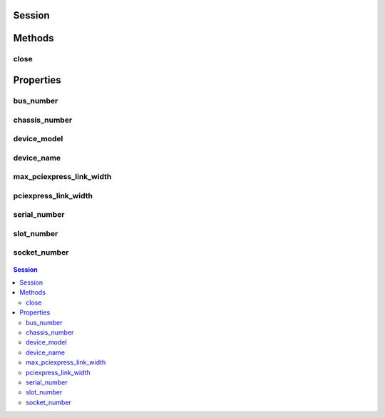 .. py:module:: nimodinst

Session
=======

.. py:class:: Session(self, driver: str)

    

    Creates a handle to a list of installed devices supported by the
    specified driver. Call this method and pass in the name of a National
    Instruments instrument driver, such as "NI-SCOPE". This method
    searches the system and constructs a list of all the installed devices
    that are supported by that driver, and then returns both a handle to
    this list and the number of devices found. The handle is used with other
    methods to query for properties such as device name and model, and to
    safely discard the list when finished. Note This handle reflects the
    system state when the handle is created (that is, when you call this
    method. If you remove devices from the system or rename them in
    Measurement & Automation Explorer (MAX), this handle may not refer to an
    accurate list of devices. You should destroy the handle using
    :py:meth:`nimodinst.Session._close_installed_devices_session` and create a new handle using
    this method.

    



    :param driver:
        

        A string specifying the driver whose supported devices you want to find.
        This string is not case-sensitive. Some examples are: NI-SCOPE niScope
        NI-FGEN niFgen NI-HSDIO niHSDIO NI-DMM niDMM NI-SWITCH niSwitch Note If
        you use the empty string for this parameter, NI-ModInst creates a list
        of all Modular Instruments devices installed in the system.

        


    :type driver: str


Methods
=======

close
-----

    .. py:currentmodule:: nimodinst.Session

    .. py:method:: close()

            Cleans up the NI-ModInst session created by a call to
            :py:meth:`nimodinst.Session._open_installed_devices_session`. Call this method when you are
            finished using the session handle and do not use this handle again.

            

            .. note:: This method is not needed when using the session context manager




Properties
==========

bus_number
----------

    .. py:attribute:: bus_number

        The bus on which the device has been enumerated.

        The following table lists the characteristics of this property.

            +----------------+-----------+
            | Characteristic | Value     |
            +================+===========+
            | Datatype       | int       |
            +----------------+-----------+
            | Permissions    | read only |
            +----------------+-----------+
            | Channel Based  | No        |
            +----------------+-----------+
            | Resettable     | No        |
            +----------------+-----------+

        .. tip::
            This property corresponds to the following LabVIEW Property or C Attribute:

                - C Attribute: **NIMODINST_ATTR_BUS_NUMBER**

chassis_number
--------------

    .. py:attribute:: chassis_number

        The number of the chassis in which the device is installed. This property can only be queried for PXI devices installed in a chassis that has been properly identified in MAX.

        The following table lists the characteristics of this property.

            +----------------+-----------+
            | Characteristic | Value     |
            +================+===========+
            | Datatype       | int       |
            +----------------+-----------+
            | Permissions    | read only |
            +----------------+-----------+
            | Channel Based  | No        |
            +----------------+-----------+
            | Resettable     | No        |
            +----------------+-----------+

        .. tip::
            This property corresponds to the following LabVIEW Property or C Attribute:

                - C Attribute: **NIMODINST_ATTR_CHASSIS_NUMBER**

device_model
------------

    .. py:attribute:: device_model

        The model of the device (for example, NI PXI-5122)

        The following table lists the characteristics of this property.

            +----------------+-----------+
            | Characteristic | Value     |
            +================+===========+
            | Datatype       | str       |
            +----------------+-----------+
            | Permissions    | read only |
            +----------------+-----------+
            | Channel Based  | No        |
            +----------------+-----------+
            | Resettable     | No        |
            +----------------+-----------+

        .. tip::
            This property corresponds to the following LabVIEW Property or C Attribute:

                - C Attribute: **NIMODINST_ATTR_DEVICE_MODEL**

device_name
-----------

    .. py:attribute:: device_name

        The name of the device, which can be used to open an instrument driver session for that device

        The following table lists the characteristics of this property.

            +----------------+-----------+
            | Characteristic | Value     |
            +================+===========+
            | Datatype       | str       |
            +----------------+-----------+
            | Permissions    | read only |
            +----------------+-----------+
            | Channel Based  | No        |
            +----------------+-----------+
            | Resettable     | No        |
            +----------------+-----------+

        .. tip::
            This property corresponds to the following LabVIEW Property or C Attribute:

                - C Attribute: **NIMODINST_ATTR_DEVICE_NAME**

max_pciexpress_link_width
-------------------------

    .. py:attribute:: max_pciexpress_link_width

        **MAX_PCIEXPRESS_LINK_WIDTH**

        The following table lists the characteristics of this property.

            +----------------+-----------+
            | Characteristic | Value     |
            +================+===========+
            | Datatype       | int       |
            +----------------+-----------+
            | Permissions    | read only |
            +----------------+-----------+
            | Channel Based  | No        |
            +----------------+-----------+
            | Resettable     | No        |
            +----------------+-----------+

        .. tip::
            This property corresponds to the following LabVIEW Property or C Attribute:

                - C Attribute: **NIMODINST_ATTR_MAX_PCIEXPRESS_LINK_WIDTH**

pciexpress_link_width
---------------------

    .. py:attribute:: pciexpress_link_width

        **PCIEXPRESS_LINK_WIDTH**

        The following table lists the characteristics of this property.

            +----------------+-----------+
            | Characteristic | Value     |
            +================+===========+
            | Datatype       | int       |
            +----------------+-----------+
            | Permissions    | read only |
            +----------------+-----------+
            | Channel Based  | No        |
            +----------------+-----------+
            | Resettable     | No        |
            +----------------+-----------+

        .. tip::
            This property corresponds to the following LabVIEW Property or C Attribute:

                - C Attribute: **NIMODINST_ATTR_PCIEXPRESS_LINK_WIDTH**

serial_number
-------------

    .. py:attribute:: serial_number

        The serial number of the device

        The following table lists the characteristics of this property.

            +----------------+-----------+
            | Characteristic | Value     |
            +================+===========+
            | Datatype       | str       |
            +----------------+-----------+
            | Permissions    | read only |
            +----------------+-----------+
            | Channel Based  | No        |
            +----------------+-----------+
            | Resettable     | No        |
            +----------------+-----------+

        .. tip::
            This property corresponds to the following LabVIEW Property or C Attribute:

                - C Attribute: **NIMODINST_ATTR_SERIAL_NUMBER**

slot_number
-----------

    .. py:attribute:: slot_number

        The slot (for example, in a PXI chassis) in which the device is installed. This property can only be queried for PXI devices installed in a chassis that has been properly identified in MAX.

        The following table lists the characteristics of this property.

            +----------------+-----------+
            | Characteristic | Value     |
            +================+===========+
            | Datatype       | int       |
            +----------------+-----------+
            | Permissions    | read only |
            +----------------+-----------+
            | Channel Based  | No        |
            +----------------+-----------+
            | Resettable     | No        |
            +----------------+-----------+

        .. tip::
            This property corresponds to the following LabVIEW Property or C Attribute:

                - C Attribute: **NIMODINST_ATTR_SLOT_NUMBER**

socket_number
-------------

    .. py:attribute:: socket_number

        The socket number on which the device has been enumerated

        The following table lists the characteristics of this property.

            +----------------+-----------+
            | Characteristic | Value     |
            +================+===========+
            | Datatype       | int       |
            +----------------+-----------+
            | Permissions    | read only |
            +----------------+-----------+
            | Channel Based  | No        |
            +----------------+-----------+
            | Resettable     | No        |
            +----------------+-----------+

        .. tip::
            This property corresponds to the following LabVIEW Property or C Attribute:

                - C Attribute: **NIMODINST_ATTR_SOCKET_NUMBER**


.. contents:: Session


